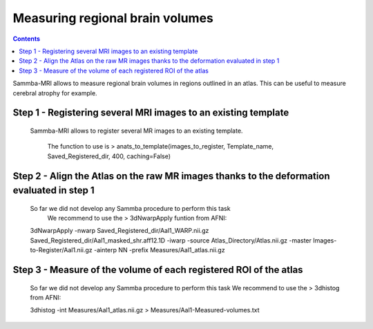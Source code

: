 ================================
Measuring regional brain volumes
================================

.. contents:: **Contents**
    :local:
    :depth: 1

	
Sammba-MRI allows to measure regional brain volumes in regions outlined in an atlas. This can be useful to measure cerebral atrophy for example.

Step 1 - Registering several MRI images to an existing template
===============================================================

    Sammba-MRI allows to register several MR images to an existing template.
	
	The function to use is > anats_to_template(images_to_register, Template_name, Saved_Registered_dir, 400, caching=False)
	
	
Step 2 - Align the Atlas on the raw MR images thanks to the deformation evaluated in step 1
============================================================================================

    So far we did not develop any Sammba procedure to perform this task
	We recommend to use the > 3dNwarpApply funtion from AFNI::

    3dNwarpApply -nwarp Saved_Registered_dir/Aal1_WARP.nii.gz Saved_Registered_dir/Aal1_masked_shr.aff12.1D -iwarp -source Atlas_Directory/Atlas.nii.gz -master Images-to-Register/Aal1.nii.gz -ainterp NN -prefix Measures/Aal1_atlas.nii.gz	
	
	
Step 3 - Measure of the volume of each registered ROI of the atlas
==================================================================
	So far we did not develop any Sammba procedure to perform this task
	We recommend to use the > 3dhistog from AFNI::

	3dhistog -int Measures/Aal1_atlas.nii.gz > Measures/Aal1-Measured-volumes.txt

	
